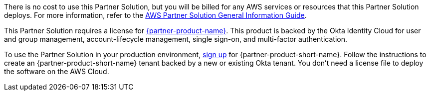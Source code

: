 // Include details about any licenses and how to sign up. Provide links as appropriate.

There is no cost to use this Partner Solution, but you will be billed for any AWS services or resources that this Partner Solution deploys. For more information, refer to the https://fwd.aws/rA69w?[AWS Partner Solution General Information Guide^].

This Partner Solution requires a license for https://www.okta.com/products/advanced-server-access/[{partner-product-name}^]. This product is backed by the Okta Identity Cloud for user and group management, account-lifecycle management, single sign-on, and multi-factor authentication. 

To use the Partner Solution in your production environment, https://app.scaleft.com/p/signup[sign up^] for {partner-product-short-name}. Follow the instructions to create an {partner-product-short-name} tenant backed by a new or existing Okta tenant. You don't need a license file to deploy the software on the AWS Cloud.
